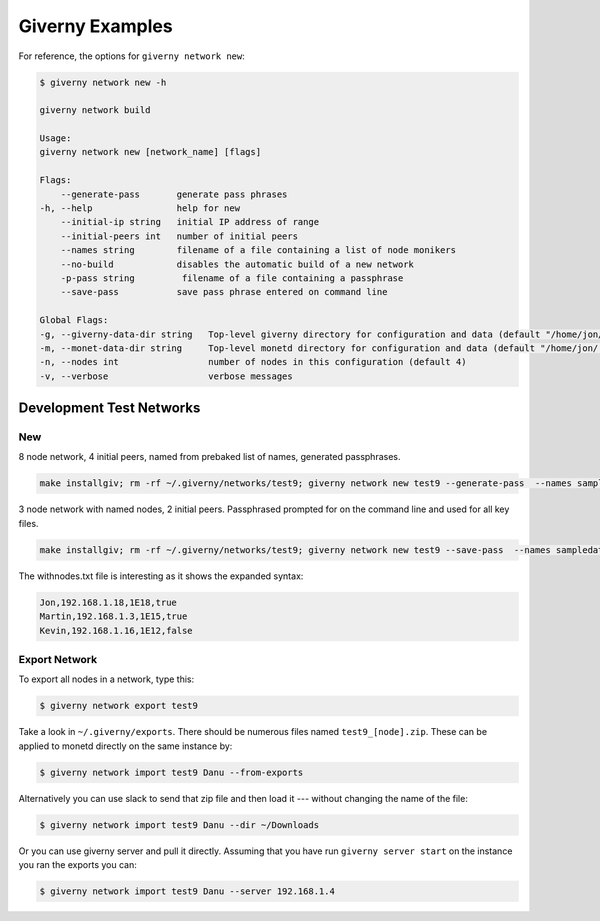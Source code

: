 .. _giverny_examples_rst:

################
Giverny Examples
################

For reference, the options for ``giverny network new``:

.. code:: bash

    $ giverny network new -h

    giverny network build

    Usage:
    giverny network new [network_name] [flags]

    Flags:
        --generate-pass       generate pass phrases
    -h, --help                help for new
        --initial-ip string   initial IP address of range
        --initial-peers int   number of initial peers
        --names string        filename of a file containing a list of node monikers
        --no-build            disables the automatic build of a new network
        -p-pass string         filename of a file containing a passphrase
        --save-pass           save pass phrase entered on command line

    Global Flags:
    -g, --giverny-data-dir string   Top-level giverny directory for configuration and data (default "/home/jon/.giverny")
    -m, --monet-data-dir string     Top-level monetd directory for configuration and data (default "/home/jon/.monet")
    -n, --nodes int                 number of nodes in this configuration (default 4)
    -v, --verbose                   verbose messages





*************************
Development Test Networks
*************************


New
===

8 node network, 4 initial peers, named from prebaked list of names, generated
passphrases.

.. code:: bash

    make installgiv; rm -rf ~/.giverny/networks/test9; giverny network new test9 --generate-pass  --names sampledata/names.txt --nodes 8 --initial-peers 4  -v


3 node network with named nodes, 2 initial peers. Passphrased prompted for on
the command line and used for all key files.

.. code:: bash

    make installgiv; rm -rf ~/.giverny/networks/test9; giverny network new test9 --save-pass  --names sampledata/withnodes.txt --nodes 3 --initial-peers 2  -v

The withnodes.txt file is interesting as it shows the expanded syntax:

.. code:: text

    Jon,192.168.1.18,1E18,true
    Martin,192.168.1.3,1E15,true
    Kevin,192.168.1.16,1E12,false



Export Network
==============

To export all nodes in a network, type this:

.. code:: bash

    $ giverny network export test9

Take a look in ``~/.giverny/exports``. There should be numerous files named
``test9_[node].zip``. These can be applied to monetd directly on the same
instance by:

.. code:: bash

    $ giverny network import test9 Danu --from-exports

Alternatively you can use slack to send that zip file and then load it ---
without changing the name of the file:

.. code:: bash

    $ giverny network import test9 Danu --dir ~/Downloads


Or you can use giverny server and pull it directly. Assuming that you have run
``giverny server start`` on the instance you ran the exports you can:

.. code:: bash

    $ giverny network import test9 Danu --server 192.168.1.4

